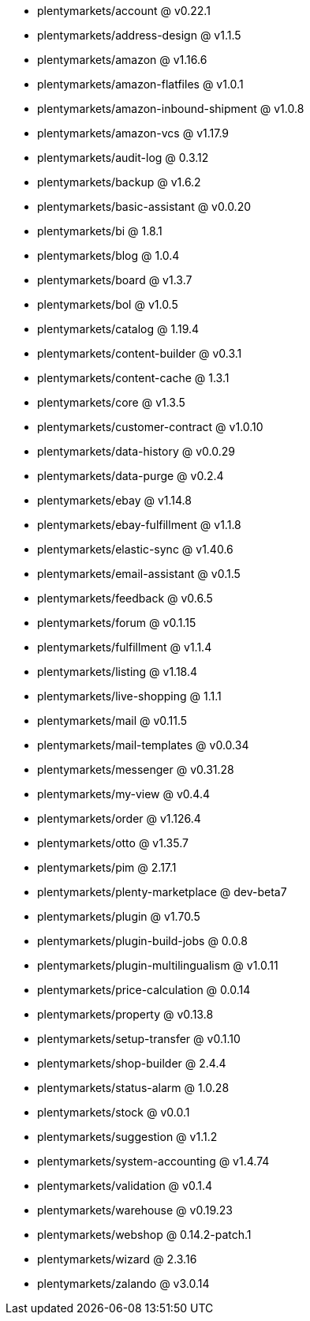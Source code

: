 * plentymarkets/account @ v0.22.1
* plentymarkets/address-design @ v1.1.5
* plentymarkets/amazon @ v1.16.6
* plentymarkets/amazon-flatfiles @ v1.0.1
* plentymarkets/amazon-inbound-shipment @ v1.0.8
* plentymarkets/amazon-vcs @ v1.17.9
* plentymarkets/audit-log @ 0.3.12
* plentymarkets/backup @ v1.6.2
* plentymarkets/basic-assistant @ v0.0.20
* plentymarkets/bi @ 1.8.1
* plentymarkets/blog @ 1.0.4
* plentymarkets/board @ v1.3.7
* plentymarkets/bol @ v1.0.5
* plentymarkets/catalog @ 1.19.4
* plentymarkets/content-builder @ v0.3.1
* plentymarkets/content-cache @ 1.3.1
* plentymarkets/core @ v1.3.5
* plentymarkets/customer-contract @ v1.0.10
* plentymarkets/data-history @ v0.0.29
* plentymarkets/data-purge @ v0.2.4
* plentymarkets/ebay @ v1.14.8
* plentymarkets/ebay-fulfillment @ v1.1.8
* plentymarkets/elastic-sync @ v1.40.6
* plentymarkets/email-assistant @ v0.1.5
* plentymarkets/feedback @ v0.6.5
* plentymarkets/forum @ v0.1.15
* plentymarkets/fulfillment @ v1.1.4
* plentymarkets/listing @ v1.18.4
* plentymarkets/live-shopping @ 1.1.1
* plentymarkets/mail @ v0.11.5
* plentymarkets/mail-templates @ v0.0.34
* plentymarkets/messenger @ v0.31.28
* plentymarkets/my-view @ v0.4.4
* plentymarkets/order @ v1.126.4
* plentymarkets/otto @ v1.35.7
* plentymarkets/pim @ 2.17.1
* plentymarkets/plenty-marketplace @ dev-beta7
* plentymarkets/plugin @ v1.70.5
* plentymarkets/plugin-build-jobs @ 0.0.8
* plentymarkets/plugin-multilingualism @ v1.0.11
* plentymarkets/price-calculation @ 0.0.14
* plentymarkets/property @ v0.13.8
* plentymarkets/setup-transfer @ v0.1.10
* plentymarkets/shop-builder @ 2.4.4
* plentymarkets/status-alarm @ 1.0.28
* plentymarkets/stock @ v0.0.1
* plentymarkets/suggestion @ v1.1.2
* plentymarkets/system-accounting @ v1.4.74
* plentymarkets/validation @ v0.1.4
* plentymarkets/warehouse @ v0.19.23
* plentymarkets/webshop @ 0.14.2-patch.1
* plentymarkets/wizard @ 2.3.16
* plentymarkets/zalando @ v3.0.14
